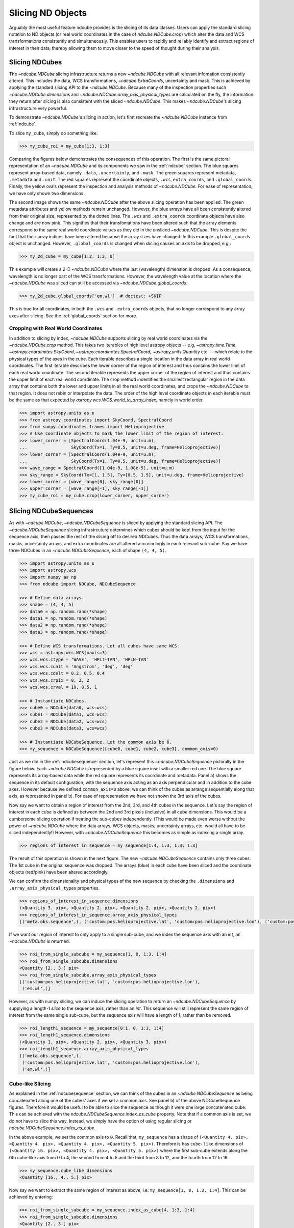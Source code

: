 .. _slicing:

==================
Slicing ND Objects
==================
Arguably the most useful feature ndcube provides is the slicing of its data classes.
Users can apply the standard slicing notation to ND objects (or real world coordinates in the case of `ndcube.NDCube.crop`) which alter the data and WCS transformations consistently and simultaneously.
This enables users to rapidly and reliably identify and extract regions of interest in their data, thereby allowing them to move closer to the speed of thought during their analysis.

.. _cube_slicing:

Slicing NDCubes
===============
The `~ndcube.NDCube` slicing infrastructure returns a new `~ndcube.NDCube` with all relevant infomation consistently altered.
This includes the data, WCS transformations, `~ndcube.ExtraCoords`, uncertainty and mask.
This is achieved by applying the standard slicing API to the `~ndcube.NDCube`.
Because many of the inspection properties such `~ndcube.NDCube.dimensions` and `~ndcube.NDCube.array_axis_physical_types` are calculated on the fly, the information they return after slicing is also consistent with the sliced `~ndcube.NDCube`.
This makes `~ndcube.NDCube`'s slicing infrastructure very powerful.

To demonstrate `~ndcube.NDCube`'s slicing in action, let's first recreate the `~ndcube.NDCube` instance from :ref:`ndcube`.

To slice ``my_cube``, simply do something like:

.. expanding-code-block:: python

  >>> import astropy.units as u
  >>> import astropy.wcs
  >>> import numpy as np
  >>> from astropy.nddata import StdDevUncertainty

  >>> from ndcube import NDCube

  >>> # Define data array.
  >>> data = np.random.rand(4, 4, 5)

  >>> # Define WCS transformations in an astropy WCS object.
  >>> wcs = astropy.wcs.WCS(naxis=3)
  >>> wcs.wcs.ctype = 'WAVE', 'HPLT-TAN', 'HPLN-TAN'
  >>> wcs.wcs.cunit = 'Angstrom', 'deg', 'deg'
  >>> wcs.wcs.cdelt = 0.2, 0.5, 0.4
  >>> wcs.wcs.crpix = 0, 2, 2
  >>> wcs.wcs.crval = 10, 0.5, 1

  >>> # Define mask.  Initially set all elements unmasked.
  >>> mask = np.zeros_like(data, dtype=bool)
  >>> mask[0, 0][:] = True  # Now mask some values.
  >>> # Define uncertainty, metadata and unit.
  >>> uncertainty = StdDevUncertainty(np.sqrt(np.abs(data)))
  >>> meta = {"Description": "This is example NDCube metadata."}
  >>> unit = u.ct

  >>> # Instantiate NDCube with supporting data.
  >>> my_cube = NDCube(data, wcs=wcs, uncertainty=uncertainty, mask=mask, meta=meta, unit=unit)

.. code-block:: python

  >>> my_cube_roi = my_cube[1:3, 1:3]

Comparing the figures below demonstrates the consequences of this operation.
The first is the same pictoral representation of an `~ndcube.NDCube` and its components we saw in the :ref:`ndcube` section.
The blue squares represent array-based data, namely ``.data``, ``.uncertainty``, and ``.mask``.
The green squares represent metadata, ``.metadata`` and ``.unit``.
The red squares represent the coordinate objects, ``.wcs``, ``extra_coords``, and ``.global_coords``.
Finally, the yellow ovals represent the inspection and analysis methods of `~ndcube.NDCube`.
For ease of representation, we have only shown two dimensions.

.. image:: images/ndcube_diagram.png
  :width: 800
  :alt: Components of an NDCube before slicing.

.. image:: images/ndcube_sliced_diagram.png
  :width: 800
  :alt: Components of an NDCube after slicing.

The second image shows the same `~ndcube.NDCube` after the above slicing operation has been applied.
The green metadata attributes and yellow methods remain unchanged.
However, the blue arrays have all been consistently altered from their original size, represented by the dotted lines.
The ``.wcs`` and ``.extra_coords`` coordinate objects have also change and are now pink.
This signifies that their transfomations have been altered such that the array elements correspond to the same real world coordinate values as they did in the unsliced `~ndcube.NDCube`.
This is despite the fact that their array indices have been altered because the array sizes have changed.
In this example ``.global_coords`` object is unchanged.
However, ``.global_coords`` is changed when slicing causes an axis to be dropped, e.g.:

.. code-block:: python

  >>> my_2d_cube = my_cube[1:2, 1:3, 0]

This example will create a 2-D `~ndcube.NDCube` where the last (wavelength) dimension is dropped.
As a consequence, wavelength is no longer part of the WCS transformations.
However, the wavelength value at the location where the `~ndcube.NDCube` was sliced can still be accessed via `~ndcube.NDCube.global_coords`.

.. code-block:: python

  >>> my_2d_cube.global_coords['em.wl']  # doctest: +SKIP

This is true for all coordinates, in both the ``.wcs`` and ``.extra_coords`` objects, that no longer correspond to any array axes after slicing.
See the :ref:`global_coords` section for more.

.. _ndcube_crop:

Cropping with Real World Coordinates
------------------------------------
In addition to slicing by index, `~ndcube.NDCube` supports slicing by real world coordinates via the `~ndcube.NDCube.crop` method.
This takes two iterables of high level astropy objects -- e.g. `~astropy.time.Time`, `~astropy.coordinates.SkyCoord`, `~astropy.coordinates.SpectralCoord`, `~astropy,units.Quantity` etc. -- which relate to the physical types of the axes in the cube.
Each iterable describes a single location in the data array in real world coordinates.
The first iterable describes the lower corner of the region of interest and thus contains the lower limit of each real world coordinate.
The second iterable represents the upper corner of the region of interest and thus contains the upper limit of each real world coordinate.
The crop method indentifies the smallest rectangular region in the data array that contains both the lower and upper limits in all the real world coordinates, and crops the `~ndcube.NDCube` to that region.
It does not rebin or interpolate the data.  The order of the high level coordinate objects in each iterable must be the same as that expected by `astropy.wcs.WCS.world_to_array_index`, namely in world order.

.. code-block:: python

  >>> import astropy.units as u
  >>> from astropy.coordinates import SkyCoord, SpectralCoord
  >>> from sunpy.coordinates.frames import Helioprojective
  >>> # Use coordinate objects to mark the lower limit of the region of interest.
  >>> lower_corner = [SpectralCoord(1.04e-9, unit=u.m),
  ...                 SkyCoord(Tx=1, Ty=0.5, unit=u.deg, frame=Helioprojective)]
  >>> lower_corner = [SpectralCoord(1.04e-9, unit=u.m),
  ...                 SkyCoord(Tx=1, Ty=0.5, unit=u.deg, frame=Helioprojective)]
  >>> wave_range = SpectralCoord([1.04e-9, 1.08e-9], unit=u.m)
  >>> sky_range = SkyCoord(Tx=[1, 1.5], Ty=[0.5, 1.5], unit=u.deg, frame=Helioprojective)
  >>> lower_corner = [wave_range[0], sky_range[0]]
  >>> upper_corner = [wave_range[-1], sky_range[-1]]
  >>> my_cube_roi = my_cube.crop(lower_corner, upper_corner)

.. _sequence_slicing:

Slicing NDCubeSequences
=======================
As with `~ndcube.NDCube`, `~ndcube.NDCubeSequence` is sliced by applying the standard slicing API.
The `~ndcube.NDCubeSequence` slicing infrastrcuture determines which cubes should be kept from the input for the sequence axis, then passes the rest of the slicing off to desired NDCubes.
Thus the data arrays, WCS transformations, masks, uncertainty arrays, and extra coordinates are all altered accorindingly in each relevant sub-cube.
Say we have three NDCubes in an `~ndcube.NDCubeSequence`, each of shape ``(4, 4, 5)``.

.. code-block:: python

  >>> import astropy.units as u
  >>> import astropy.wcs
  >>> import numpy as np
  >>> from ndcube import NDCube, NDCubeSequence

  >>> # Define data arrays.
  >>> shape = (4, 4, 5)
  >>> data0 = np.random.rand(*shape)
  >>> data1 = np.random.rand(*shape)
  >>> data2 = np.random.rand(*shape)
  >>> data3 = np.random.rand(*shape)

  >>> # Define WCS transformations. Let all cubes have same WCS.
  >>> wcs = astropy.wcs.WCS(naxis=3)
  >>> wcs.wcs.ctype = 'WAVE', 'HPLT-TAN', 'HPLN-TAN'
  >>> wcs.wcs.cunit = 'Angstrom', 'deg', 'deg'
  >>> wcs.wcs.cdelt = 0.2, 0.5, 0.4
  >>> wcs.wcs.crpix = 0, 2, 2
  >>> wcs.wcs.crval = 10, 0.5, 1

  >>> # Instantiate NDCubes.
  >>> cube0 = NDCube(data0, wcs=wcs)
  >>> cube1 = NDCube(data1, wcs=wcs)
  >>> cube2 = NDCube(data2, wcs=wcs)
  >>> cube3 = NDCube(data3, wcs=wcs)

  >>> # Instantiate NDCubeSequence. Let the common axis be 0.
  >>> my_sequence = NDCubeSequence([cube0, cube1, cube2, cube3], common_axis=0)

Just as we did in the :ref:`ndcubesequence` section, let's represent this `~ndcube.NDCubeSequence` pictorally in the figure below.
Each `~ndcube.NDCube` is represented by a blue square inset with a smaller red one.
The blue square represents its array-based data while the red square represents its coordinate and metadata.
Panel a) shows the sequence in its default configuration, with the sequence axis acting as an axis perpendicular and in addition to the cube axes.
However because we defined ``common_axis=0`` above, we can think of the cubes as arrange sequentially along that axis, as represented in panel b).
For ease of representation we have not shown the 3rd axis of the cubes.

.. image:: images/ndcubesequence_diagram.png
  :width: 800
  :alt: Schematic of an NDCubeSequence before slicing.

Now say we want to obtain a region of interest from the 2nd, 3rd, and 4th cubes in the sequence.
Let's say the region of interest in each cube is defined as between the 2nd and 3rd pixels (inclusive) in all cube dimensions.
This would be a cumbersome slicing operation if treating the sub-cubes independently.
(This would be made even worse without the power of `~ndcube.NDCube` where the data arrays, WCS objects, masks, uncertainty arrays, etc. would all have to be sliced independently!)
However, with `~ndcube.NDCubeSequence` this becomes as simple as indexing a single array.

.. code-block:: python

  >>> regions_of_interest_in_sequence = my_sequence[1:4, 1:3, 1:3, 1:3]

The result of this operation is shown in the next figure.
The new `~ndcube.NDCubeSequence` contains only three cubes.
The 1st cube in the original sequence was dropped.
The arrays (blue) in each cube have been sliced and the coordinate objects (red/pink) have been altered accordingly.

.. image:: images/ndcubesequence_sliced_diagram.png
  :width: 800
  :alt: Schematic of an NDCubeSequence after slicing.

We can confirm the dimensionality and physical types of the new sequence by checking the ``.dimensions`` and ``.array_axis_physical_types`` properties.

.. code-block:: python

  >>> regions_of_interest_in_sequence.dimensions
  (<Quantity 3. pix>, <Quantity 2. pix>, <Quantity 2. pix>, <Quantity 2. pix>)
  >>> regions_of_interest_in_sequence.array_axis_physical_types
  [('meta.obs.sequence',), ('custom:pos.helioprojective.lat', 'custom:pos.helioprojective.lon'), ('custom:pos.helioprojective.lat', 'custom:pos.helioprojective.lon'), ('em.wl',)]

If we want our region of interest to only apply to a single sub-cube, and we index the sequence axis with an `int`, an `~ndcube.NDCube` is returned.

.. code-block:: python

  >>> roi_from_single_subcube = my_sequence[1, 0, 1:3, 1:4]
  >>> roi_from_single_subcube.dimensions
  <Quantity [2., 3.] pix>
  >>> roi_from_single_subcube.array_axis_physical_types
  [('custom:pos.helioprojective.lat', 'custom:pos.helioprojective.lon'),
   ('em.wl',)]

However, as with numpy slicing, we can induce the slicing operation to return an `~ndcube.NDCubeSequence` by supplying a length-1 `slice` to the sequence axis, rather than an `int`.
This sequence will still represent the same region of interest from the same single sub-cube, but the sequence axis will have a length of 1, rather than be removed.

.. code-block:: python

  >>> roi_length1_sequence = my_sequence[0:1, 0, 1:3, 1:4]
  >>> roi_length1_sequence.dimensions
  (<Quantity 1. pix>, <Quantity 2. pix>, <Quantity 3. pix>)
  >>> roi_length1_sequence.array_axis_physical_types
  [('meta.obs.sequence',),
   ('custom:pos.helioprojective.lat', 'custom:pos.helioprojective.lon'),
   ('em.wl',)]

Cube-like Slicing
-----------------
As explained in the :ref:`ndcubesequence` section, we can think of the cubes in an `~ndcube.NDCubeSequence` as being concatenated along one of the cubes' axes if we set a common axis.
See panel b) of the above NDCubeSequence figures.
Therefore it would be useful to be able to slice the sequence as though it were one large concatenated cube.
This can be achieved with the `ndcube.NDCubeSequence.index_as_cube` property.
Note that if a common axis is set, we do not have to slice this way.
Instead, we simply have the option of using regular slicing or `ndcube.NDCubeSequence.index_as_cube`.

In the above example, we set the common axis to ``0``.
Recall that, ``my_sequence`` has a shape of ``(<Quantity 4. pix>, <Quantity 4. pix>, <Quantity 4. pix>, <Quantity 5. pix>)``.
Therefore is has ``cube-like`` dimensions of ``(<Quantity 16. pix>, <Quantity 4. pix>, <Quantity 5. pix>)`` where the first sub-cube extends along the 0th cube-like axis from 0 to 4, the second from 4 to 8 and the third from 8 to 12, and the fourth from 12 to 16.

.. code-block:: python

  >>> my_sequence.cube_like_dimensions
  <Quantity [16., 4., 5.] pix>

Now say we want to extract the same region of interest as above, i.e. ``my_sequence[1, 0, 1:3, 1:4]``.
This can be achieved by entering:

.. code-block:: python

  >>> roi_from_single_subcube = my_sequence.index_as_cube[4, 1:3, 1:4]
  >>> roi_from_single_subcube.dimensions
  <Quantity [2., 3.] pix>
  >>> roi_from_single_subcube.array_axis_physical_types
  [('custom:pos.helioprojective.lat', 'custom:pos.helioprojective.lon'),
   ('em.wl',)]

This returns the same `~ndcube.NDCube` as above.
However, also as above, we can induce the return type to be an `~ndcube.NDCubeSequence` by supplying a length-1 `slice`.
As before, the same region of interest from the same sub-cube is represeted, just with sequence and common axes of length 1.

.. code-block:: python

  >>> roi_length1_sequence = my_sequence.index_as_cube[4:5, 1:3, 1:4]
  >>> roi_length1_sequence.dimensions
  (<Quantity 1. pix>, <Quantity 1. pix>, <Quantity 2. pix>, <Quantity 3. pix>)
  >>> roi_length1_sequence.array_axis_physical_types
  [('meta.obs.sequence',),
   ('custom:pos.helioprojective.lat', 'custom:pos.helioprojective.lon'),
   ('custom:pos.helioprojective.lat', 'custom:pos.helioprojective.lon'),
   ('em.wl',)]

In the case the entire region came from a single sub-cube.
However, `~ndcube.NDCubeSequence.index_as_cube` also works when the region of interest spans multiple sub-cubes in the sequence.
Say we want the same region of interest in the 2nd and 3rd cube dimensions, but this time from the final slice along the 1st cube axis of the 1st sub-cube the whole 2nd sub-cube and the 1st slice of the 3rd sub-cube.
In cube-like indexing this corresponds to slices 3 to 9 along to their 1st cube axis.

..code-block:: python

  >>> roi_across_subcubes = my_sequence.index_as_cube[3:9, 1:3, 1:4]
  >>> roi_across_subcubes.dimensions
  (<Quantity 3. pix>,
   <Quantity [1., 4., 1.] pix>,
   <Quantity 2. pix>,
   <Quantity 3. pix>)
  >>> roi_across_subcubes.array_axis_physical_types
  [('meta.obs.sequence',),
   ('custom:pos.helioprojective.lat', 'custom:pos.helioprojective.lon'),
   ('custom:pos.helioprojective.lat', 'custom:pos.helioprojective.lon'),
   ('em.wl',)]

Notice that since the sub-cubes are now of different lengths along the common axis, the corresponding `~astropy.units.Quantity` gives the
lengths of each cube individually.

.. _collection_slicing:

Slicing NDCollections
=====================
Recall from the :ref:`ndcollection` section that members of an `~ndcube.NDCollection` can be accessed by slicing it with a string giving the member's name.

.. code-block:: python

  >>> my_collection['observations']  # doctest: +SKIP

However, also recall that we can mark axes of the member ND objects that are aligned.
The value in this is that it enables users to slice all the members of the collection simultaneously from the `~ndcube.NDCollection` level.
This can only be done for aligned axes.
Non-aligned axes must be sliced separately.
Nonethless, `~ndcube.NDCollection`'s slicing capability represents one of its greatest advantages over a simple Python `dict`, making it a powerful tool for rapidly and reliably cropping multiple components of a data set to a region of interest.
This has the potential to drastically speed up analysis workflows.

To demonstrate, let's instantiate an `~ndcube.NDCollection` with aligned axes, as we did in the :ref:`ndcollection` section.
(We have already defined ``my_cube`` in the :ref:`cube_slicing` section.)

.. code-block:: python

  >>> # Define derived linewidth NDCube to link with my_cube, defined above, in an NDCollection.
  >>> linewidth_data = np.random.rand(4, 4) / 2 # dummy data
  >>> linewidth_wcs_dict = {
  ...    'CTYPE1': 'HPLT-TAN', 'CUNIT1': 'deg', 'CDELT1': 0.5, 'CRPIX1': 2, 'CRVAL1': 0.5, 'NAXIS1': 20,
  ...    'CTYPE2': 'HPLN-TAN', 'CUNIT2': 'deg', 'CDELT2': 0.4, 'CRPIX2': 2, 'CRVAL2': 1, 'NAXIS2': 10}
  >>> linewidth_wcs = astropy.wcs.WCS(linewidth_wcs_dict)
  >>> linewidth_cube = NDCube(linewidth_data, linewidth_wcs)

  >>> # Enter my_cube, defined in a previous section, with the cube defined just above.
  >>> from ndcube import NDCollection
  >>> my_collection = NDCollection([("observations", my_cube), ("linewidths", linewidth_cube)],
  ...                              aligned_axes=(0, 1))

To slice an `~ndcube.NDCollection` you can simply do the following:

.. code-block:: python

  >>> sliced_collection = my_collection[1:3, 3:8]
  >>> sliced_collection.keys()
  dict_keys(['observations', 'linewidths'])
  >>> sliced_collection.aligned_dimensions
  <Quantity [2.0, 1.0] pix>

Note that we still have the same number of ND objects, but both have been sliced using the inputs provided by the user.
The slicing takes account of and updates the aligned axis information.
Therefore a self-consistent result would be obtained even if the aligned axes are not in order.

.. code-block:: python

  >>> linewidth_wcs_dict_reversed = {
  ...    'CTYPE2': 'HPLT-TAN', 'CUNIT2': 'deg', 'CDELT2': 0.5, 'CRPIX2': 2, 'CRVAL2': 0.5, 'NAXIS2': 20,
  ...    'CTYPE1': 'HPLN-TAN', 'CUNIT1': 'deg', 'CDELT1': 0.4, 'CRPIX1': 2, 'CRVAL1': 1, 'NAXIS1': 10}
  >>> linewidth_wcs_reversed = astropy.wcs.WCS(linewidth_wcs_dict_reversed)
  >>> linewidth_cube_reversed = NDCube(linewidth_data.transpose(), linewidth_wcs_reversed)

  >>> my_collection_reversed = NDCollection([("observations", my_cube),
  ...                                        ("linewidths", linewidth_cube_reversed)],
  ...                                       aligned_axes=((0, 1), (1, 0)))

  >>> sliced_collection_reversed = my_collection_reversed[1:3, 3:8]
  >>> sliced_collection_reversed.keys()
  dict_keys(['observations', 'linewidths'])
  >>> sliced_collection_reversed.aligned_dimensions
  <Quantity [2.0, 1.0] pix>
